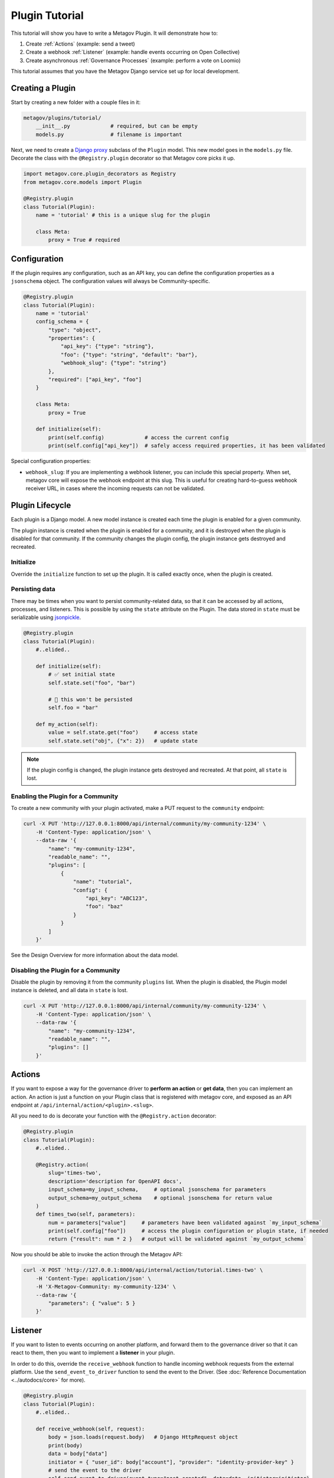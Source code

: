 Plugin Tutorial
===============

This tutorial will show you have to write a Metagov Plugin. It will demonstrate how to:

1. Create :ref:`Actions` (example: send a tweet)
2. Create a webhook :ref:`Listener` (example: handle events occurring on Open Collective)
3. Create asynchronous :ref:`Governance Processes` (example: perform a vote on Loomio)

This tutorial assumes that you have the Metagov Django service set up for local development.


Creating a Plugin
*****************

Start by creating a new folder with a couple files in it:

.. code-block:: shell

    metagov/plugins/tutorial/
        __init__.py             # required, but can be empty
        models.py               # filename is important

Next, we need to create a `Django proxy <https://docs.djangoproject.com/en/3.1/topics/db/models/#proxy-models>`_ subclass of the ``Plugin`` model.
This new model goes in the ``models.py`` file. Decorate the class with the ``@Registry.plugin`` decorator so that Metagov core picks it up.

.. code-block:: python

    import metagov.core.plugin_decorators as Registry
    from metagov.core.models import Plugin

    @Registry.plugin
    class Tutorial(Plugin):
        name = 'tutorial' # this is a unique slug for the plugin

        class Meta:
            proxy = True # required


Configuration
*************

If the plugin requires any configuration, such as an API key, you can define the configuration
properties as a ``jsonschema`` object. The configuration values will always be Community-specific.

.. code-block:: python

    @Registry.plugin
    class Tutorial(Plugin):
        name = 'tutorial'
        config_schema = {
            "type": "object",
            "properties": {
                "api_key": {"type": "string"},
                "foo": {"type": "string", "default": "bar"},
                "webhook_slug": {"type": "string"}
            },
            "required": ["api_key", "foo"]
        }

        class Meta:
            proxy = True

        def initialize(self):
            print(self.config)             # access the current config
            print(self.config["api_key"])  # safely access required properties, it has been validated

Special configuration properties:

* ``webhook_slug``: If you are implementing a webhook listener, you can include this special property. When set, metagov core will expose the webhook endpoint at this slug. This is useful for creating hard-to-guess webhook receiver URL, in cases where the incoming requests can not be validated.


Plugin Lifecycle
****************

Each plugin is a Django model. A new model instance is created each time the plugin is enabled for a given community.

The plugin instance is created when the plugin is enabled for a community, and it is destroyed when the plugin is disabled for that community.
If the community changes the plugin config, the plugin instance gets destroyed and recreated.

Initialize
^^^^^^^^^^

Override the ``initialize`` function to set up the plugin. It is called exactly once, when the plugin is created.


Persisting data
^^^^^^^^^^^^^^^

There may be times when you want to persist community-related data, so that it can be accessed by all actions, processes, and listeners.
This is possible by using the ``state`` attribute on the Plugin.
The data stored in ``state`` must be serializable using `jsonpickle <https://jsonpickle.github.io/>`_.

.. code-block:: python

    @Registry.plugin
    class Tutorial(Plugin):
        #..elided..

        def initialize(self):
            # ✅ set initial state
            self.state.set("foo", "bar")

            # 🛑 this won't be persisted
            self.foo = "bar"

        def my_action(self):
            value = self.state.get("foo")     # access state
            self.state.set("obj", {"x": 2})   # update state

.. note:: If the plugin config is changed, the plugin instance gets destroyed and recreated. At that point, all ``state`` is lost.

Enabling the Plugin for a Community
^^^^^^^^^^^^^^^^^^^^^^^^^^^^^^^^^^^

To create a new community with your plugin activated, make a PUT request to the ``community`` endpoint:

.. code-block:: shell

    curl -X PUT 'http://127.0.0.1:8000/api/internal/community/my-community-1234' \
        -H 'Content-Type: application/json' \
        --data-raw '{
            "name": "my-community-1234",
            "readable_name": "",
            "plugins": [
                {
                    "name": "tutorial",
                    "config": {
                        "api_key": "ABC123",
                        "foo": "baz"
                    }
                }
            ]
        }'


See the Design Overview for more information about the data model.

Disabling the Plugin for a Community
^^^^^^^^^^^^^^^^^^^^^^^^^^^^^^^^^^^^

Disable the plugin by removing it from the community ``plugins`` list. When the plugin is disabled,
the Plugin model instance is deleted, and all data in ``state`` is lost.

.. code-block:: shell

    curl -X PUT 'http://127.0.0.1:8000/api/internal/community/my-community-1234' \
        -H 'Content-Type: application/json' \
        --data-raw '{
            "name": "my-community-1234",
            "readable_name": "",
            "plugins": []
        }'


Actions
*******

If you want to expose a way for the governance driver to **perform an action** or **get data**,
then you can implement an action. An action is just a function on your Plugin class that is registered
with metagov core, and exposed as an API endpoint at ``/api/internal/action/<plugin>.<slug>``.

All you need to do is decorate your function with the ``@Registry.action`` decorator:

..
   _TODO define error type and structure

.. code-block:: python

    @Registry.plugin
    class Tutorial(Plugin):
        #..elided..

        @Registry.action(
            slug='times-two',
            description='description for OpenAPI docs',
            input_schema=my_input_schema,     # optional jsonschema for parameters
            output_schema=my_output_schema    # optional jsonschema for return value
        )
        def times_two(self, parameters):
            num = parameters["value"]     # parameters have been validated against `my_input_schema`
            print(self.config["foo"])     # access the plugin configuration or plugin state, if needed
            return {"result": num * 2 }   # output will be validated against `my_output_schema`


Now you should be able to invoke the action through the Metagov API:

.. code-block:: shell

    curl -X POST 'http://127.0.0.1:8000/api/internal/action/tutorial.times-two' \
        -H 'Content-Type: application/json' \
        -H 'X-Metagov-Community: my-community-1234' \
        --data-raw '{
            "parameters": { "value": 5 }
        }'


Listener
********

If you want to listen to events occurring on another platform, and forward them to the governance driver so that
it can react to them, then you want to implement a **listener** in your plugin.

In order to do this, override the ``receive_webhook`` function to handle incoming webhook requests from the external platform.
Use the ``send_event_to_driver`` function to send the event to the Driver.
(See :doc:`Reference Documentation <../autodocs/core>` for more).

.. code-block:: python

    @Registry.plugin
    class Tutorial(Plugin):
        #..elided..

        def receive_webhook(self, request):
            body = json.loads(request.body)   # Django HttpRequest object
            print(body)
            data = body["data"]
            initiator = { "user_id": body["account"], "provider": "identity-provider-key" }
            # send the event to the driver
            self.send_event_to_driver(event_type="post_created", data=data, initiator=initiator)


Register the webhook receiver
^^^^^^^^^^^^^^^^^^^^^^^^^^^^^^

Metagov exposes a public webhook received endpoint for each active plugin instance.
For the plugin and community we created in this tutorial, the webhook receiver endpoint is either at:
``http://127.0.0.1:8000/api/hooks/my-community-1234/tutorial`` or
``http://127.0.0.1:8000/api/hooks/my-community-1234/tutorial/<webhook_slug>``, depending on whether the
``webhook_slug`` config option was set for the ``my-community-1234`` community.

Incoming POST requests to this endpoint will be routed to the ``receive_webhook`` function that we just defined.

You can test out your listener by using `ngrok <https://ngrok.com/>`_ to create a temporary public URL for your local development server.
Then, go to the external platform (Discourse, Open Collective, etc) and register your temporary URL. It will look something like:
``https://abc123.ngrok.io/api/hooks/my-community-1234/tutorial``

Now when you perform actions on the external platform, you should see events logged locally from your ``receive_webhook`` function.

.. note:: Get a list of all the webhook receiver endpoints for your community

    .. code-block:: shell

        curl 'http://127.0.0.1:8000/api/internal/community/my-community-1234/hooks'


Validating webhook requests
^^^^^^^^^^^^^^^^^^^^^^^^^^^

Anyone on the internet can post requests to the metagov webhook receiver endpoints, so it's important to always verify the incoming requests to the extent possible. Some suggestions:

1. Ideally, the request can be verified using an event signature. This is not supported by all platforms. See the Discourse plugin for an example.
2. Use a hard-to-guess URL. The community slug should already be hard-to-guess, but we can make it even more difficult by setting the ``webhook_slug`` config property to a random string. The URL ends up looking like ``/api/hooks/<community_slug>/<plugin_name>/<webhook_slug>`` which is pretty hard to guess, so you can be reasonably sure that it's coming from the right place.
3. Don't rely on data in the webhook body. Always get data from the platform API instead of relying on what is in the webhook body. That way, even if the request is spoofed, we can find out from the platform API. See OpenCollective plugin for an example.


Governance Processes
********************

If you want to expose a way for the governance driver to perform an asynchronous governance process
(such as a vote, election, or budgeting process) then you can implement a Governance Process. Governance
processes are exposed as API endpoints at ``/api/internal/process/<plugin>.<slug>``.

Create a proxy subclass of the ``GovernanceProcess`` Django model for our new governance process, ``MyGovProcess``.
This model should be declared after the ``Tutorial`` model. Decorate it with the ``@Registry.governance_process``
decorator so that Metagov core picks it up. In this example, the process will be exposed as an endpoint
at ``/process/tutorial.my-gov-process``.

This snippet shows all possible functions you can implement on your proxy model:

.. code-block:: python

    @Registry.governance_process
    class MyGovProcess(GovernanceProcess):
        name = 'my-gov-process'
        plugin_name = 'tutorial'
        input_schema = {} # optional jsonschema for validation

        class Meta:
            proxy = True

        def start(self, parameters):
            # Override this function (REQUIRED).
            # Kick off the asynchronous governance process and return immediately.
            pass

        def close(self):
            # Override this function (OPTIONAL).
            # Close the governance process and save the outcome.

        def check_status(self):
            # Override this function (OPTIONAL).
            # Update status and/or outcome, if applicable. This function may be called repeatedly on a schedule.
            pass

        def receive_webhook(self, request):
            # Override this function (OPTIONAL).
            # Receive incoming webhook request for plugin instance.
            pass


Starting a governance process
^^^^^^^^^^^^^^^^^^^^^^^^^^^^^

Implement the ``start`` method to kick off a new asynchronous governance process.
Set the status to ``ProcessStatus.PENDING`` (or ``ProcessStatus.COMPLETED`` if unable to start the process).
This method will be invoked through ``POST /api/internal/process/tutorial.my-gov-process``.

Closing a governance process
^^^^^^^^^^^^^^^^^^^^^^^^^^^^

There are multiple ways that a governance process can be "closed." A plugin may support one or several of them.
A process is considered closed when the status is set to ``ProcessStatus.COMPLETED``.
Using the voting platform Loomio as an example, a vote can be closed in 3 ways:

1) Loomio automatically closes the vote at a specified time ("closing_at").
2) A Loomio user clicks "close proposal early" in the Loomio interface.
3) The Driver closes the vote by making an API request to ``DELETE /api/internal/process/loomio.poll/<id>``. It may do this after a certain amount of time, or when a certain threshold of votes is reached, or for some other reason.

To support (1) and (2), Metagov needs to be made aware that the platform has closed the vote. This can happen through a "push" or "pull" approach, depending on the capabilities of the platform (see below).

To support (3), the governance process needs to implement the ``close`` function. In order to support the driver in making a threshold-decision about when to close, use the "push" or "pull" approach to update the process outcome as votes are cast.


..
    Add fourth approach: Metagov-as-time-keeper.

**PUSH approach: Use "receive_webhook" to get notified when the state of the process changes.**

Use this approach if you're implementing a process that is performed on an external
platform that is capable of emitting a webhook when the process ends (and/or when the process changes, such as a vote is cast).
Implement the ``receive_webhook`` listener. Use it to update status and outcome, if applicable.
See the Loomio plugin for an example.

**PULL approach: Use "check_status" to poll for changes in the process.**

Implement ``check_status`` to check the status of the async process, possibly by making
a request to an external platform. Update status and outcome, if applicable.
The Driver is responsible for polling check_status.
See the Discourse plugin for an example.

.. seealso:: See the :doc:`Reference Documentation <../autodocs/core>` for more information about the ``GovernanceProcess`` models.

.. seealso:: Once you've implemented a governance process, you can invoke it through the Metagov API. See the `Example Driver Repo <https://github.com/metagov/example-driver>`_ for an example of kicking off a governance process and waiting for the result at a ``callback_url``.


Re-opening a governance process
^^^^^^^^^^^^^^^^^^^^^^^^^^^^^^^

Not currently supported. Once a process moves into ``ProcessStatus.COMPLETED`` state, it cannot be re-opened.
